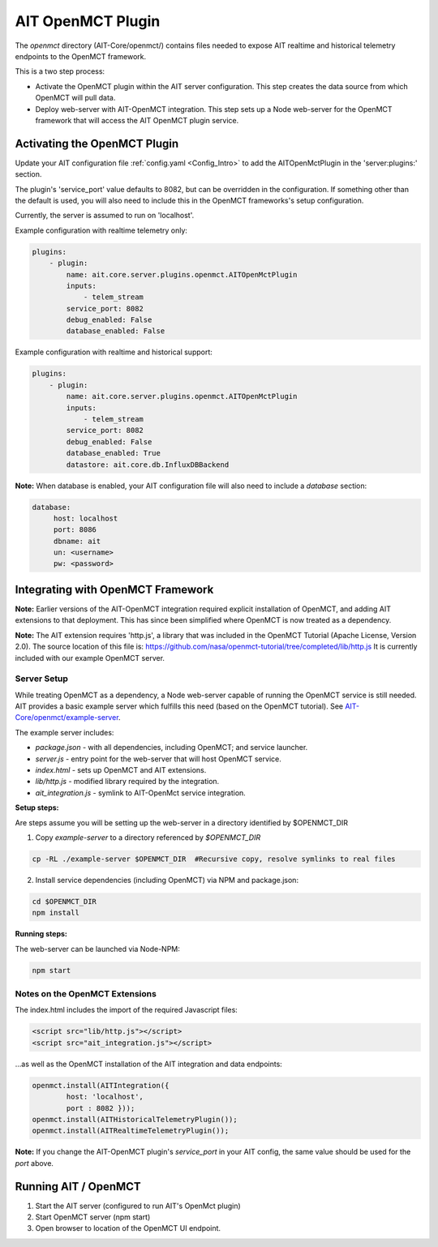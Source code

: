 AIT OpenMCT Plugin
========================

The *openmct* directory (AIT-Core/openmct/) contains files needed to expose AIT realtime and historical telemetry
endpoints to the OpenMCT framework.

This is a two step process:

* Activate the OpenMCT plugin within the AIT server configuration.  This step creates the data source from which OpenMCT will pull data.

* Deploy web-server with AIT-OpenMCT integration.  This step sets up a Node web-server for the OpenMCT framework that will access the AIT OpenMCT plugin service.



.. _Ait_openmct_plugin:

Activating the OpenMCT Plugin
-----------------------------

Update your AIT configuration file :ref:`config.yaml <Config_Intro>` to add the AITOpenMctPlugin in the 'server:plugins:' section.

.. _Ait_openmct_port:

The plugin's 'service_port' value defaults to 8082, but can be overridden in the configuration.  If something other than the default is used, you will also need to include this in the OpenMCT frameworks's setup configuration.

Currently, the server is assumed to run on 'localhost'.

.. _Plugin_config:

Example configuration with realtime telemetry only:

.. code-block:: none

    plugins:
        - plugin:
            name: ait.core.server.plugins.openmct.AITOpenMctPlugin
            inputs:
                - telem_stream
            service_port: 8082
            debug_enabled: False
            database_enabled: False



Example configuration with realtime and historical support:

.. code-block:: none

    plugins:
        - plugin:
            name: ait.core.server.plugins.openmct.AITOpenMctPlugin
            inputs:
                - telem_stream
            service_port: 8082
            debug_enabled: False
            database_enabled: True
            datastore: ait.core.db.InfluxDBBackend

**Note:**
When database is enabled, your AIT configuration file will also need to include a *database* section:

.. code-block:: none

    database:
         host: localhost
         port: 8086
         dbname: ait
         un: <username>
         pw: <password>



Integrating with OpenMCT Framework
----------------------------------

**Note:**
Earlier versions of the AIT-OpenMCT integration required explicit
installation of OpenMCT, and adding AIT extensions to that deployment.
This has since been simplified where OpenMCT is now treated as a dependency.

**Note:**
The AIT extension requires 'http.js', a library that was
included in the OpenMCT Tutorial (Apache License, Version 2.0).
The source location of this file is:
https://github.com/nasa/openmct-tutorial/tree/completed/lib/http.js
It is currently included with our example OpenMCT server.


Server Setup
^^^^^^^^^^^^^^

While treating OpenMCT as a dependency, a Node web-server capable of running
the OpenMCT service is still needed.  AIT provides a basic example
server which fulfills this need (based on the OpenMCT tutorial).
See `AIT-Core/openmct/example-server
<https://github.com/NASA-AMMOS/AIT-Core/tree/master/openmct/example-server>`_.

The example server includes:

* *package.json* - with all dependencies, including OpenMCT; and service launcher.

* *server.js* - entry point for the web-server that will host OpenMCT service.

* *index.html* - sets up OpenMCT and AIT extensions.

* *lib/http.js* - modified library required by the integration.

* *ait_integration.js* - symlink to AIT-OpenMct service integration.


**Setup steps:**

Are steps assume you will be setting up the web-server in a directory identified by $OPENMCT_DIR

1. Copy *example-server* to a directory referenced by *$OPENMCT_DIR*

.. code-block:: none

    cp -RL ./example-server $OPENMCT_DIR  #Recursive copy, resolve symlinks to real files


2) Install service dependencies (including OpenMCT) via NPM and package.json:

.. code-block:: none

    cd $OPENMCT_DIR
    npm install


**Running steps:**

The web-server can be launched via Node-NPM:

.. code-block:: none

     npm start

Notes on the OpenMCT Extensions
^^^^^^^^^^^^^^^^^^^^^^^^^^^^^^^^^

The index.html includes the import of the required Javascript files:

.. code-block:: none

        <script src="lib/http.js"></script>
        <script src="ait_integration.js"></script>


...as well as the OpenMCT installation of the AIT integration and data endpoints:

.. code-block:: none

         openmct.install(AITIntegration({
                 host: 'localhost',
                 port : 8082 }));
         openmct.install(AITHistoricalTelemetryPlugin());
         openmct.install(AITRealtimeTelemetryPlugin());

**Note:** If you change the AIT-OpenMCT plugin's *service_port* in your AIT config, the same value should be used for the *port* above.



Running AIT / OpenMCT
---------------------

1) Start the AIT server (configured to run AIT's OpenMct plugin)
2) Start OpenMCT server  (npm start)
3) Open browser to location of the OpenMCT UI endpoint.
